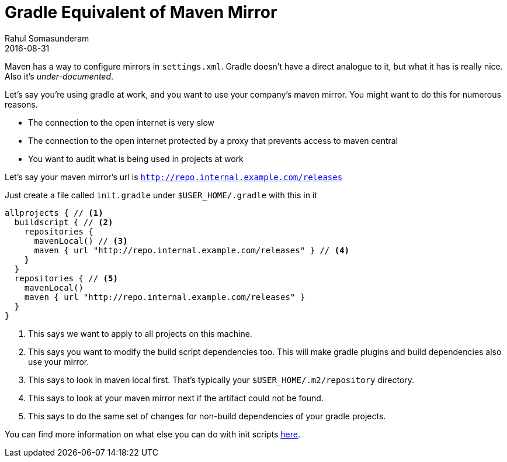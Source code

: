 = Gradle Equivalent of Maven Mirror
Rahul Somasunderam
2016-08-31
:jbake-type: post
:jbake-status: published
:jbake-tags: gradle, maven, mirror
:idprefix:
:icons: font

Maven has a way to configure mirrors in `settings.xml`. Gradle doesn't have a direct analogue to it, but what it has is really nice. Also it's _under-documented_.

Let's say you're using gradle at work, and you want to use your company's maven mirror.
You might want to do this for numerous reasons.

* The connection to the open internet is very slow
* The connection to the open internet protected by a proxy that prevents access to maven central
* You want to audit what is being used in projects at work

Let's say your maven mirror's url is `http://repo.internal.example.com/releases`

Just create a file called `init.gradle` under `$USER_HOME/.gradle` with this in it

[source,groovy]
----
allprojects { // <1>
  buildscript { // <2>
    repositories {
      mavenLocal() // <3>
      maven { url "http://repo.internal.example.com/releases" } // <4>
    }
  }
  repositories { // <5>
    mavenLocal()
    maven { url "http://repo.internal.example.com/releases" }
  }
}
----

<1> This says we want to apply to all projects on this machine.
<2> This says you want to modify the build script dependencies too. This will make gradle plugins and build dependencies also use your mirror.
<3> This says to look in maven local first. That's typically your `$USER_HOME/.m2/repository` directory.
<4> This says to look at your maven mirror next if the artifact could not be found.
<5> This says to do the same set of changes for non-build dependencies of your gradle projects.

You can find more information on what else you can do with init scripts https://docs.gradle.org/current/userguide/init_scripts.html[here].